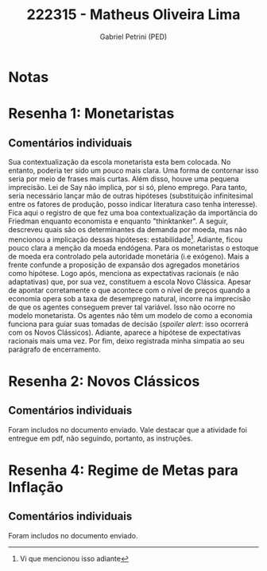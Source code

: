 #+OPTIONS: toc:nil num:nil tags:nil
#+TITLE: 222315 - Matheus Oliveira Lima
#+AUTHOR: Gabriel Petrini (PED)
#+PROPERTY: RA 222315
#+PROPERTY: NOME "Matheus Oliveira Lima"
#+INCLUDE_TAGS: private
#+PROPERTY: COLUMNS %TAREFA(Tarefa) %OBJETIVO(Objetivo) %CONCEITOS(Conceito) %ARGUMENTO(Argumento) %DESENVOLVIMENTO(Desenvolvimento) %CLAREZA(Clareza) %NOTA(Nota)
#+PROPERTY: TAREFA_ALL "Resenha 1" "Resenha 2" "Resenha 3" "Resenha 4" "Resenha 5" "Prova" "Seminário"
#+PROPERTY: OBJETIVO_ALL "Atingido totalmente" "Atingido satisfatoriamente" "Atingido parcialmente" "Atingindo minimamente" "Não atingido"
#+PROPERTY: CONCEITOS_ALL "Atingido totalmente" "Atingido satisfatoriamente" "Atingido parcialmente" "Atingindo minimamente" "Não atingido"
#+PROPERTY: ARGUMENTO_ALL "Atingido totalmente" "Atingido satisfatoriamente" "Atingido parcialmente" "Atingindo minimamente" "Não atingido"
#+PROPERTY: DESENVOLVIMENTO_ALL "Atingido totalmente" "Atingido satisfatoriamente" "Atingido parcialmente" "Atingindo minimamente" "Não atingido"
#+PROPERTY: CONCLUSAO_ALL "Atingido totalmente" "Atingido satisfatoriamente" "Atingido parcialmente" "Atingindo minimamente" "Não atingido"
#+PROPERTY: CLAREZA_ALL "Atingido totalmente" "Atingido satisfatoriamente" "Atingido parcialmente" "Atingindo minimamente" "Não atingido"
#+PROPERTY: NOTA_ALL "Atingido totalmente" "Atingido satisfatoriamente" "Atingido parcialmente" "Atingindo minimamente" "Não atingido"


* Notas :private:

  #+BEGIN: columnview :maxlevel 3 :id global
  #+END

* Resenha 1: Monetaristas                                           :private:
  :PROPERTIES:
  :TAREFA:   Resenha 1
  :OBJETIVO: Atingido totalmente
  :ARGUMENTO: Atingido satisfatoriamente
  :CONCEITOS: Atingido parcialmente
  :DESENVOLVIMENTO: Atingido parcialmente
  :CONCLUSAO: Atingido parcialmente
  :CLAREZA:  Atingindo minimamente
  :NOTA:     Atingido parcialmente
  :END:

** Comentários individuais 

Sua contextualização da escola monetarista esta bem colocada. No entanto, poderia ter sido um pouco mais clara. Uma forma de contornar isso seria por meio de frases mais curtas. Além disso, houve uma pequena imprecisão. Lei de Say não implica, por si só, pleno emprego. Para tanto, seria necessário lançar mão de outras hipóteses (substituição infinitesimal entre os fatores de produção, posso indicar literatura caso tenha interesse). Fica aqui o registro de que fez uma boa contextualização da importância do Friedman enquanto economista e enquanto "thinktanker". A seguir, descreveu quais são os determinantes da demanda por moeda, mas não mencionou a implicação dessas hipóteses: estabilidade[fn::Vi que mencionou isso adiante]. Adiante, ficou pouco clara a menção da moeda endógena. Para os monetaristas o estoque de moeda era controlado pela autoridade monetária (i.e exógeno). Mais a frente confunde a proposição de expansão dos agregados monetários como hipótese. Logo após, menciona as expectativas racionais (e não adaptativas) que, por sua vez, constituem a escola Novo Clássica. Apesar de apontar corretamente o que acontece com o nível de preços quando a economia opera sob a taxa de desemprego natural, incorre na imprecisão de que os agentes conseguem prever tal variável. Isso não ocorre no modelo monetarista. Os agentes não têm um modelo de como a economia funciona para guiar suas tomadas de decisão (/spoiler alert/: isso ocorrerá com os Novos Clássicos). Adiante, aparece a hipótese de expectativas racionais mais uma vez. Por fim, deixo registrada minha simpatia ao seu parágrafo de encerramento.
* Resenha 2: Novos Clássicos                                        :private:
  :PROPERTIES:
  :TAREFA:   Resenha 2
  :OBJETIVO: Atingido totalmente
  :ARGUMENTO: Atingido totalmente
  :CONCEITOS: Atingido parcialmente
  :DESENVOLVIMENTO: Atingido totalmente
  :CONCLUSAO: Atingido totalmente
  :CLAREZA:  Atingido totalmente
  :NOTA:     Atingido totalmente
  :END:
  
** Comentários individuais

   Foram includos no documento enviado. Vale destacar que a atividade foi entregue em pdf, não seguindo, portanto, as instruções.

* Resenha 4: Regime de Metas para Inflação                                        :private:
:PROPERTIES:
:TAREFA:   Resenha 4
:OBJETIVO: Atingido totalmente
:ARGUMENTO: Atingido parcialmente
:CONCEITOS: Atingido parcialmente
:DESENVOLVIMENTO: Atingido totalmente
:CONCLUSAO: Atingido totalmente
:CLAREZA:  Atingido totalmente
:NOTA:     Atingido satisfatoriamente
:TURNITIN:
:END:

** Comentários individuais

Foram includos no documento enviado. 
